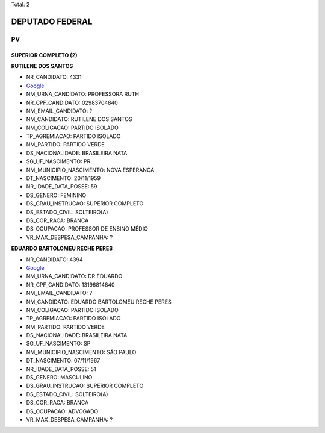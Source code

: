 Total: 2

DEPUTADO FEDERAL
================

PV
--

SUPERIOR COMPLETO (2)
.....................

**RUTILENE DOS SANTOS**

- NR_CANDIDATO: 4331
- `Google <https://www.google.com/search?q=RUTILENE+DOS+SANTOS>`_
- NM_URNA_CANDIDATO: PROFESSORA RUTH
- NR_CPF_CANDIDATO: 02983704840
- NM_EMAIL_CANDIDATO: ?
- NM_CANDIDATO: RUTILENE DOS SANTOS
- NM_COLIGACAO: PARTIDO ISOLADO
- TP_AGREMIACAO: PARTIDO ISOLADO
- NM_PARTIDO: PARTIDO VERDE
- DS_NACIONALIDADE: BRASILEIRA NATA
- SG_UF_NASCIMENTO: PR
- NM_MUNICIPIO_NASCIMENTO: NOVA ESPERANÇA
- DT_NASCIMENTO: 20/11/1959
- NR_IDADE_DATA_POSSE: 59
- DS_GENERO: FEMININO
- DS_GRAU_INSTRUCAO: SUPERIOR COMPLETO
- DS_ESTADO_CIVIL: SOLTEIRO(A)
- DS_COR_RACA: BRANCA
- DS_OCUPACAO: PROFESSOR DE ENSINO MÉDIO
- VR_MAX_DESPESA_CAMPANHA: ?


**EDUARDO BARTOLOMEU RECHE PERES**

- NR_CANDIDATO: 4394
- `Google <https://www.google.com/search?q=EDUARDO+BARTOLOMEU+RECHE+PERES>`_
- NM_URNA_CANDIDATO: DR.EDUARDO
- NR_CPF_CANDIDATO: 13196814840
- NM_EMAIL_CANDIDATO: ?
- NM_CANDIDATO: EDUARDO BARTOLOMEU RECHE PERES
- NM_COLIGACAO: PARTIDO ISOLADO
- TP_AGREMIACAO: PARTIDO ISOLADO
- NM_PARTIDO: PARTIDO VERDE
- DS_NACIONALIDADE: BRASILEIRA NATA
- SG_UF_NASCIMENTO: SP
- NM_MUNICIPIO_NASCIMENTO: SÃO PAULO
- DT_NASCIMENTO: 07/11/1967
- NR_IDADE_DATA_POSSE: 51
- DS_GENERO: MASCULINO
- DS_GRAU_INSTRUCAO: SUPERIOR COMPLETO
- DS_ESTADO_CIVIL: SOLTEIRO(A)
- DS_COR_RACA: BRANCA
- DS_OCUPACAO: ADVOGADO
- VR_MAX_DESPESA_CAMPANHA: ?

